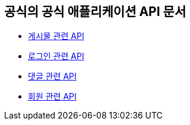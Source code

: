 == 공식의 공식 애플리케이션 API 문서

- link:/docs/article.html[게시물 관련 API]
- link:/docs/auth.html[로그인 관련 API]
- link:/docs/comment.html[댓글 관련 API]
- link:/docs/member.html[회원 관련 API]

